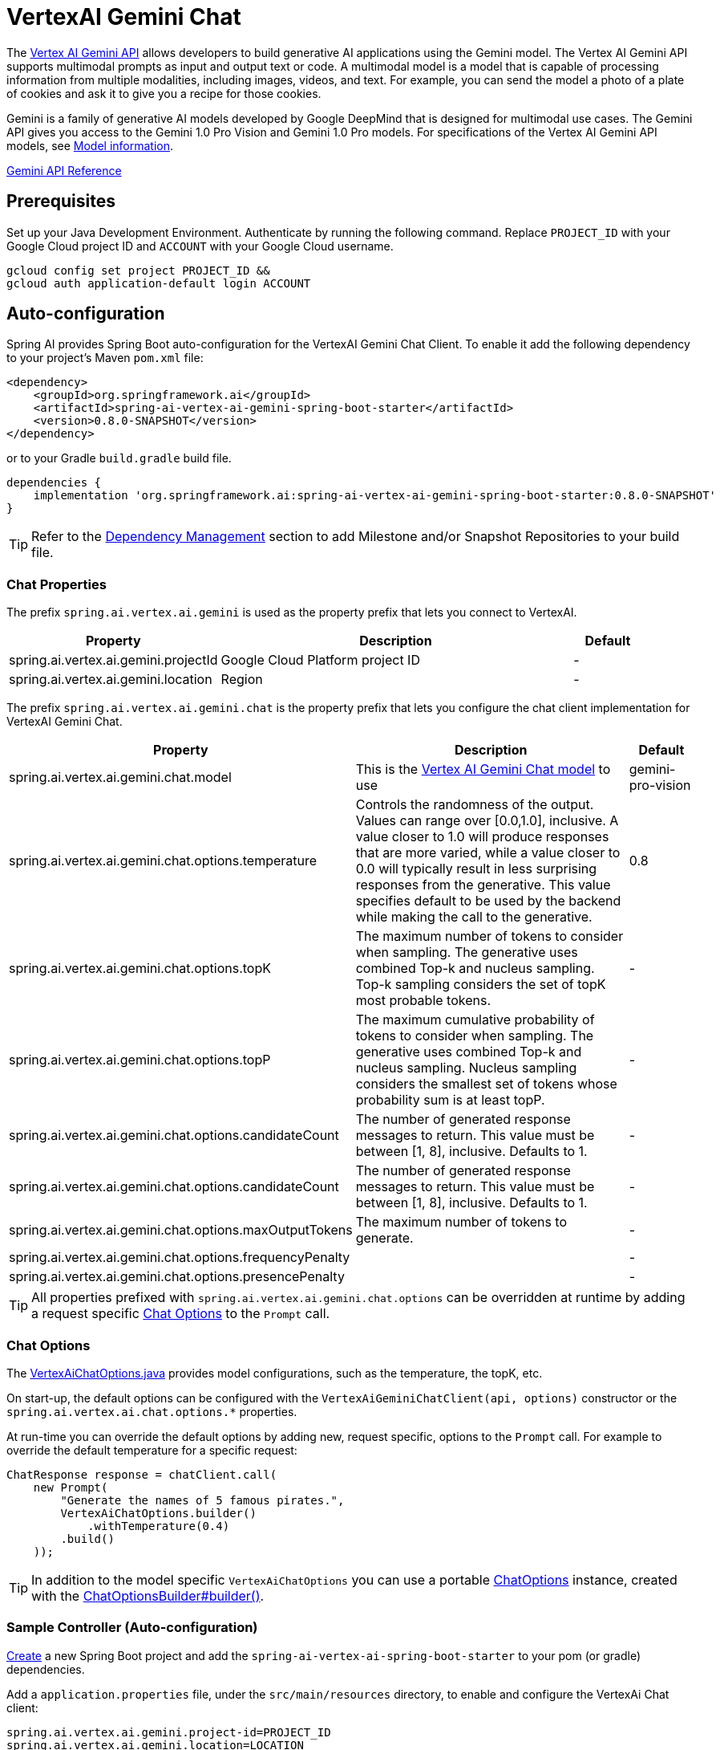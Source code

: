 = VertexAI Gemini Chat



The https://cloud.google.com/vertex-ai/docs/generative-ai/multimodal/overview[Vertex AI Gemini API] allows developers to build generative AI applications using the Gemini model.
The Vertex AI Gemini API supports multimodal prompts as input and output text or code.
A multimodal model is a model that is capable of processing information from multiple modalities, including images, videos, and text. For example, you can send the model a photo of a plate of cookies and ask it to give you a recipe for those cookies.

Gemini is a family of generative AI models developed by Google DeepMind that is designed for multimodal use cases. The Gemini API gives you access to the Gemini 1.0 Pro Vision and Gemini 1.0 Pro models. For specifications of the Vertex AI Gemini API models, see link:https://cloud.google.com/vertex-ai/docs/generative-ai/learn/models#gemini-models[Model information].

link:https://cloud.google.com/vertex-ai/docs/generative-ai/model-reference/gemini[Gemini API Reference]

== Prerequisites

Set up your Java Development Environment.
Authenticate by running the following command. Replace `PROJECT_ID` with your Google Cloud project ID and `ACCOUNT` with your Google Cloud username.

[source]
----
gcloud config set project PROJECT_ID &&
gcloud auth application-default login ACCOUNT
----

== Auto-configuration

Spring AI provides Spring Boot auto-configuration for the VertexAI Gemini Chat Client.
To enable it add the following dependency to your project's Maven `pom.xml` file:

[source, xml]
----
<dependency>
    <groupId>org.springframework.ai</groupId>
    <artifactId>spring-ai-vertex-ai-gemini-spring-boot-starter</artifactId>
    <version>0.8.0-SNAPSHOT</version>
</dependency>
----

or to your Gradle `build.gradle` build file.

[source,groovy]
----
dependencies {
    implementation 'org.springframework.ai:spring-ai-vertex-ai-gemini-spring-boot-starter:0.8.0-SNAPSHOT'
}
----

TIP: Refer to the xref:getting-started.adoc#_dependency_management[Dependency Management] section to add Milestone and/or Snapshot Repositories to your build file.

=== Chat Properties

The prefix `spring.ai.vertex.ai.gemini` is used as the property prefix that lets you connect to VertexAI.

[cols="3,5,1"]
|====
| Property | Description | Default

| spring.ai.vertex.ai.gemini.projectId   | Google Cloud Platform project ID |  -
| spring.ai.vertex.ai.gemini.location    | Region           |  -
|====

The prefix `spring.ai.vertex.ai.gemini.chat` is the property prefix that lets you configure the chat client implementation for VertexAI Gemini Chat.

[cols="3,5,1"]
|====
| Property | Description | Default

| spring.ai.vertex.ai.gemini.chat.model | This is the https://cloud.google.com/vertex-ai/docs/generative-ai/model-reference/gemini[Vertex AI Gemini Chat model] to use | gemini-pro-vision
| spring.ai.vertex.ai.gemini.chat.options.temperature | Controls the randomness of the output. Values can range over [0.0,1.0], inclusive. A value closer to 1.0 will produce responses that are more varied, while a value closer to 0.0 will typically result in less surprising responses from the generative. This value specifies default to be used by the backend while making the call to the generative. | 0.8
| spring.ai.vertex.ai.gemini.chat.options.topK | The maximum number of tokens to consider when sampling. The generative uses combined Top-k and nucleus sampling. Top-k sampling considers the set of topK most probable tokens. | -
| spring.ai.vertex.ai.gemini.chat.options.topP | The maximum cumulative probability of tokens to consider when sampling. The generative uses combined Top-k and nucleus sampling. Nucleus sampling considers the smallest set of tokens whose probability sum is at least topP.  | -
| spring.ai.vertex.ai.gemini.chat.options.candidateCount | The number of generated response messages to return. This value must be between [1, 8], inclusive. Defaults to 1. | -
| spring.ai.vertex.ai.gemini.chat.options.candidateCount | The number of generated response messages to return. This value must be between [1, 8], inclusive. Defaults to 1. | -
| spring.ai.vertex.ai.gemini.chat.options.maxOutputTokens | The maximum number of tokens to generate. | -
| spring.ai.vertex.ai.gemini.chat.options.frequencyPenalty |  | -
| spring.ai.vertex.ai.gemini.chat.options.presencePenalty |  | -
|====

TIP: All properties prefixed with `spring.ai.vertex.ai.gemini.chat.options` can be overridden at runtime by adding a request specific <<chat-options>> to the `Prompt` call.

=== Chat Options [[chat-options]]

The https://github.com/spring-projects/spring-ai/blob/main/models/spring-ai-vertex-ai/src/main/java/org/springframework/ai/vertex/VertexAiChatOptions.java[VertexAiChatOptions.java] provides model configurations, such as the temperature, the topK, etc.

On start-up, the default options can be configured with the `VertexAiGeminiChatClient(api, options)` constructor or the `spring.ai.vertex.ai.chat.options.*` properties.

At run-time you can override the default options by adding new, request specific, options to the `Prompt` call.
For example to override the default temperature for a specific request:

[source,java]
----
ChatResponse response = chatClient.call(
    new Prompt(
        "Generate the names of 5 famous pirates.",
        VertexAiChatOptions.builder()
            .withTemperature(0.4)
        .build()
    ));
----

TIP: In addition to the model specific `VertexAiChatOptions` you can use a portable https://github.com/spring-projects/spring-ai/blob/main/spring-ai-core/src/main/java/org/springframework/ai/chat/ChatOptions.java[ChatOptions] instance, created with the https://github.com/spring-projects/spring-ai/blob/main/spring-ai-core/src/main/java/org/springframework/ai/chat/ChatOptionsBuilder.java[ChatOptionsBuilder#builder()].

=== Sample Controller (Auto-configuration)

https://start.spring.io/[Create] a new Spring Boot project and add the `spring-ai-vertex-ai-spring-boot-starter` to your pom (or gradle) dependencies.

Add a `application.properties` file, under the `src/main/resources` directory, to enable and configure the VertexAi Chat client:

[source,application.properties]
----
spring.ai.vertex.ai.gemini.project-id=PROJECT_ID
spring.ai.vertex.ai.gemini.location=LOCATION
spring.ai.vertex.ai.gemini.chat.options.model=vertex-pro-vision
spring.ai.vertex.ai.gemini.chat.options.temperature=0.5
----

TIP: replace the `api-key` with your VertexAI credentials.

This will create a `VertexAiGeminiChatClient` implementation that you can inject into your class.
Here is an example of a simple `@Controller` class that uses the chat client for text generations.

[source,java]
----
@RestController
public class ChatController {

    private final VertexAiGeminiChatClient chatClient;

    @Autowired
    public ChatController(VertexAiGeminiChatClient chatClient) {
        this.chatClient = chatClient;
    }

    @GetMapping("/ai/generate")
    public Map generate(@RequestParam(value = "message", defaultValue = "Tell me a joke") String message) {
        return Map.of("generation", chatClient.call(message));
    }

    @GetMapping("/ai/generateStream")
	public Flux<ChatResponse> generateStream(@RequestParam(value = "message", defaultValue = "Tell me a joke") String message) {
        Prompt prompt = new Prompt(new UserMessage(message));
        return chatClient.stream(prompt);
    }
}
----

== Manual Configuration

The https://github.com/spring-projects/spring-ai/blob/main/models/spring-ai-openai/src/main/java/org/springframework/ai/vertex/gemini/VertexAiGeminiChatClient.java[VertexAiGeminiChatClient] implements the `ChatClient` and uses the `VertexAI` to connect to the Vertex AI Gemini service.

Add the `spring-ai-vertex-ai-gemini` dependency to your project's Maven `pom.xml` file:

[source, xml]
----
<dependency>
    <groupId>org.springframework.ai</groupId>
    <artifactId>spring-ai-vertex-ai-gemini</artifactId>
    <version>0.8.0-SNAPSHOT</version>
</dependency>
----

or to your Gradle `build.gradle` build file.

[source,groovy]
----
dependencies {
    implementation 'org.springframework.ai:spring-ai-vertex-ai-gemini:0.8.0-SNAPSHOT'
}
----

TIP: Refer to the xref:getting-started.adoc#_dependency_management[Dependency Management] section to add Milestone and/or Snapshot Repositories to your build file.

Next, create a `VertexAiGeminiChatClient` and use it for text generations:

[source,java]
----
VertexAI vertexApi =  new VertexAI(projectId, location);

var chatClient = new VertexAiGeminiChatClient(vertexApi,
    VertexAiGeminiChatOptions.builder()
        .withTemperature(0.4)
    .build());

ChatResponse response = chatClient.call(
    new Prompt("Generate the names of 5 famous pirates."));
----

The `VertexAiGeminiChatOptions` provides the configuration information for the chat requests.
The `VertexAiGeminiChatOptions.Builder` is fluent options builder.

